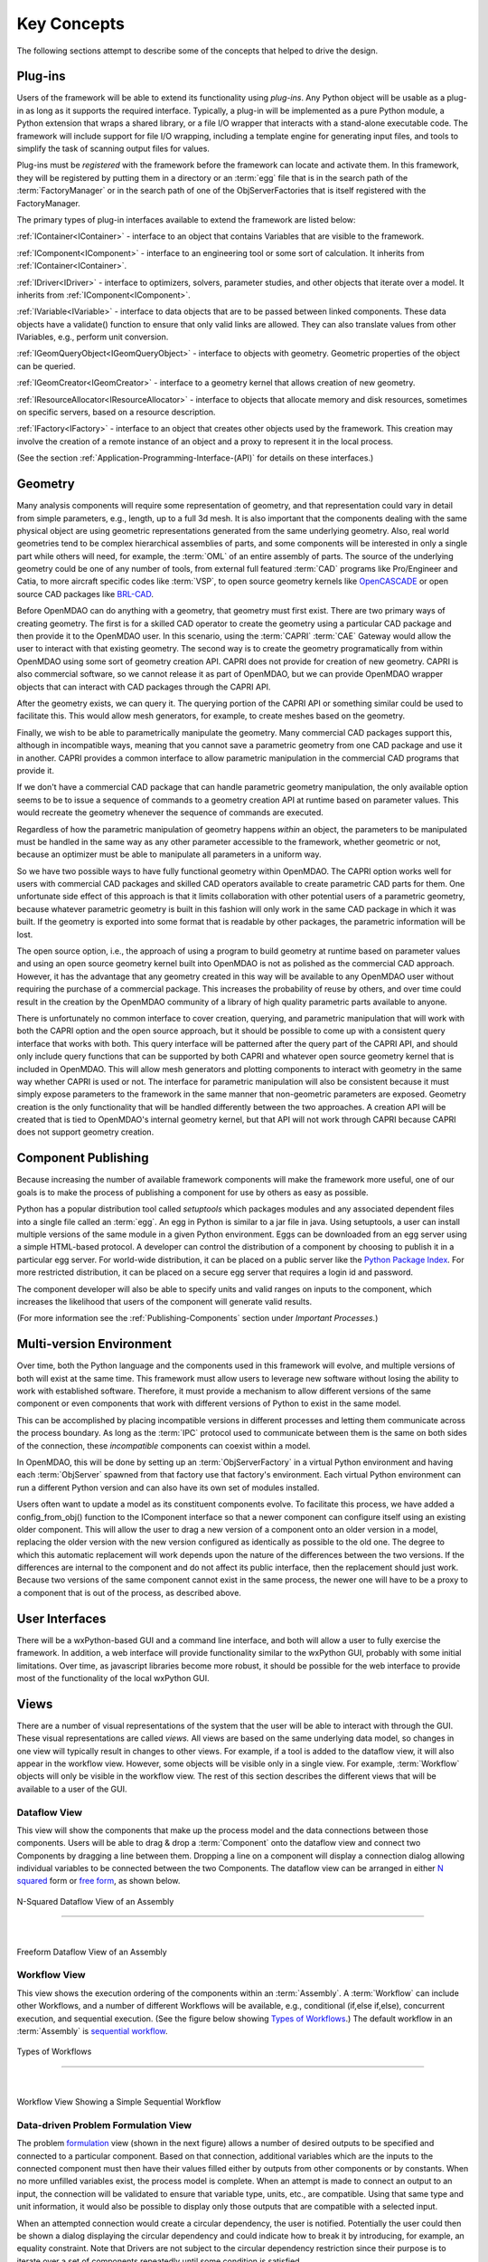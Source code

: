 .. _Key-Concepts:

Key Concepts
------------

The following sections attempt to describe some of the concepts that helped to
drive the design.

.. index:: pair: Python; module
.. index:: egg
.. index:: plug-in, registering
.. index:: FactoryManager
.. index:: plug-ins

Plug-ins
========

Users of the framework will be able to extend its functionality using *plug-ins*. Any Python object will be usable as a plug-in as long as it
supports the required interface. Typically, a plug-in will be implemented as a pure
Python module, a Python extension that wraps a shared library, or a file I/O  wrapper
that interacts with a stand-alone executable code. The framework will include support
for file I/O wrapping, including a template engine for generating input files, and
tools to simplify the task of scanning output files for values.

Plug-ins must be *registered* with the framework before the framework can locate
and activate them. In this framework, they will be registered by putting them in
a directory or an :term:`egg` file that is in the search path of the
:term:`FactoryManager` or in the search path of one of the ObjServerFactories
that is itself registered with the FactoryManager.   


The primary types of plug-in interfaces available to extend the framework are
listed below:


.. index:: pair: IComponent; plug-in interface 
.. index:: pair: IContainer; plug-in interface
.. index:: pair: IDriver; plug-in interface
.. index:: pair: IVariable; plug-in interface
.. index:: pair: IVariable; plug-in interface
.. index:: pair: IGeomQueryObject; plug-in interface
.. index:: pair: IGeomCreator; plug-in interface
.. index:: pair: IResourceAllocator; plug-in interface
.. index:: pair: IFactory; plug-in interface


:ref:`IContainer<IContainer>` - interface to an object that contains Variables that are visible to
the framework.

:ref:`IComponent<IComponent>` - interface to an engineering tool or some sort of calculation. It
inherits from :ref:`IContainer<IContainer>`.

:ref:`IDriver<IDriver>` - interface to optimizers, solvers, parameter studies, and other
objects that iterate over a model. It inherits from :ref:`IComponent<IComponent>`.

:ref:`IVariable<IVariable>` - interface to data objects that are to be passed
between linked components. These data objects have a validate() function to
ensure that only  valid links are allowed. They can also translate values from
other IVariables, e.g., perform unit conversion.

:ref:`IGeomQueryObject<IGeomQueryObject>` - interface to objects with geometry.
Geometric properties of the object can be queried.

:ref:`IGeomCreator<IGeomCreator>` - interface to a geometry kernel that allows
creation of new geometry.

:ref:`IResourceAllocator<IResourceAllocator>` - interface to objects that
allocate memory and disk resources, sometimes on specific servers, based on a
resource description.

:ref:`IFactory<IFactory>` - interface to an object that creates other objects
used by the framework. This creation may involve the creation of a remote
instance of an object and a  proxy to represent it in the local process.

(See the section  :ref:`Application-Programming-Interface-(API)` for details
on these interfaces.)


.. index:: geometry
.. index:: Component

Geometry
========

Many analysis components will require some representation of geometry, and that
representation could vary in detail from simple parameters, e.g., length, up to
a full 3d mesh. It is also important that the components dealing with the same
physical object are using geometric representations generated from the same
underlying geometry. Also, real world geometries tend to be complex hierarchical
assemblies of parts, and some components will be interested in only a single
part while others will need, for example, the :term:`OML` of an entire assembly
of parts. The source of the underlying geometry could be one of any number of
tools, from external full featured  :term:`CAD` programs like Pro/Engineer and
Catia, to more aircraft specific codes like :term:`VSP`, to open source geometry
kernels like OpenCASCADE_ or open source CAD packages like BRL-CAD_.

.. _OpenCASCADE: http://www.opencascade.org

.. _BRL-CAD: http://brlcad.org


.. index:: OpenCascade
.. index:: CAD
.. index:: CAPRI
.. index:: Vehicle Sketch Pad (VSP)
.. index:: BRL-CAD

Before OpenMDAO can do anything with a geometry, that geometry must first exist.
There are two primary ways of creating geometry. The first is for a skilled CAD
operator to create the geometry using a particular CAD package and then provide it
to the OpenMDAO user.  In this scenario, using the :term:`CAPRI`  :term:`CAE`
Gateway would allow the user to interact with that existing geometry. The second
way is to create the geometry programatically from within OpenMDAO using some sort
of geometry creation API. CAPRI does not provide for creation of new geometry.
CAPRI is also commercial software, so we cannot release it as part of OpenMDAO,
but we can provide OpenMDAO wrapper objects that can interact with CAD packages
through the CAPRI API.

After the geometry exists, we can query it.  The querying portion of the CAPRI
API or something similar could be used to facilitate this. This would allow
mesh generators, for example, to create meshes based on the geometry.

Finally, we wish to be able to parametrically manipulate the geometry. Many
commercial CAD packages support this, although in incompatible ways, meaning
that you cannot save a parametric geometry from one CAD package and use it
in another. CAPRI provides a common interface to allow parametric 
manipulation in the commercial CAD programs that provide it.

If we don't have a commercial CAD package that can handle parametric geometry
manipulation, the only available option seems to be to issue a sequence of
commands to a geometry creation API at runtime based on parameter values.  This 
would recreate the geometry whenever the sequence of commands are
executed.

Regardless of how the parametric manipulation of geometry happens *within* an
object, the parameters to be manipulated must be handled in the same way as any
other parameter accessible to the framework, whether geometric or not, because an
optimizer must be able to manipulate all parameters in a uniform way.

So we have two possible ways to have fully functional geometry within OpenMDAO.
The CAPRI option works well for users with commercial CAD packages and skilled
CAD operators available to create parametric CAD parts for them. One unfortunate
side effect of this approach is that it limits collaboration with other potential
users of a parametric geometry, because whatever parametric geometry is built in
this fashion will only work in the same CAD package in which it was built. If
the geometry is exported into some format that is readable by other packages,
the parametric information will be lost.

The open source option, i.e., the approach of using a program to build geometry at
runtime based on parameter values and using an open source geometry kernel built
into OpenMDAO is  not as polished as the commercial CAD approach. However, it has
the advantage that any geometry created in this way will be available to any
OpenMDAO user without requiring the purchase of a commercial package. This
increases the probability of reuse by others, and over time could result in the
creation by the OpenMDAO community of a library of high quality parametric parts
available to anyone.

There is unfortunately no common interface to cover creation, querying, and
parametric manipulation that will work with both the CAPRI option and the open
source approach, but it should be possible to come up with a consistent query
interface that works with both.  This query interface will be patterned after the
query part of the CAPRI API, and should only include query functions that can be
supported by both CAPRI and whatever open source geometry kernel that is included
in OpenMDAO.  This will allow mesh generators and plotting components to interact
with geometry in the same way whether CAPRI is used or not.  The interface for
parametric manipulation will also be consistent because it must simply expose
parameters to the framework in the same manner that non-geometric parameters are
exposed.  Geometry creation is the only functionality that will be handled
differently between the two approaches. A creation API will be created that is
tied to OpenMDAO's internal geometry kernel, but that API will not work through
CAPRI because CAPRI does not support geometry creation.

.. index:: pair: Component; publishing
.. index:: setuptools
.. index:: Python Package Index
.. index:: egg


.. _`Component-Publishing`:

Component Publishing
====================

Because increasing the number of available framework components will make the
framework more useful, one of our goals is to make the process of publishing a
component for use by others as easy as possible. 

Python has a popular distribution tool called *setuptools* which packages
modules and any associated dependent files into a single file called an :term:`egg`. An
egg in Python is similar to a jar file in java. Using setuptools, a user can
install multiple versions of the same module in a given Python environment. 
Eggs can be downloaded from an egg server using a simple HTML-based protocol. A
developer can control the distribution of a component by choosing to  publish it
in a particular egg server. For world-wide distribution, it can be placed on a 
public server like the `Python Package Index`_. For more restricted
distribution, it can be placed on  a secure egg server that requires a login id
and password.

.. _`Python Package Index`: http://pypi.python.org/pypi

The component developer will also be able to specify units and valid ranges on
inputs to the component, which increases the likelihood that users
of the component will generate valid results. 

(For more information see the :ref:`Publishing-Components` section under
*Important Processes.*)


.. index:: ObjServerFactory
.. index:: pair: environment; multi-version
.. index:: config_from_obj()


Multi-version Environment
=========================

Over time, both the Python language and the components used in this framework
will evolve, and multiple versions of both will exist at the same time. This 
framework must allow users to leverage new software without losing the ability 
to work with established software. Therefore, it must provide a  mechanism to
allow different versions of the same component or even components that work
with different versions of Python to exist in the same model.

This can be accomplished by placing incompatible versions in different
processes and letting them communicate across the process boundary. As long as
the :term:`IPC` protocol used to communicate between them is the same on both
sides of the connection, these *incompatible* components can coexist within a
model.

In OpenMDAO, this will be done by setting up an :term:`ObjServerFactory` in a virtual
Python environment and having each :term:`ObjServer` spawned from that factory use
that factory's environment. Each virtual Python environment can run a different
Python version and can also have its own set of modules installed.

Users often want to update a model as its constituent components evolve. To
facilitate this process, we have added a config_from_obj() function to the
IComponent interface so that a newer component can configure itself using an
existing older component. This will allow the user to drag a new version of a
component onto an older version in a model, replacing the older version with
the new version configured as identically as possible to the old one. The
degree to which this automatic replacement will work depends upon the nature of
the differences between the two versions. If the differences are internal to
the component and do not affect its public interface, then the replacement
should just work. Because two versions of the same component cannot exist in
the same process, the newer one will have to be a proxy to a component that is
out of the process, as described above.


.. index:: wxPython


User Interfaces
===============

There will be a wxPython-based GUI and a command line interface, and both will
allow a user to fully exercise the framework. In addition, a web interface will
provide functionality similar to the wxPython GUI, probably with some initial
limitations. Over time, as javascript libraries become more robust, it should
be possible for the web interface to provide most of the functionality of the
local wxPython GUI.


.. index:: view	

Views
=====


There are a number of visual representations of the system that the user will be
able to interact with through the GUI. These visual representations are called
*views.* All views are based on the same underlying data model, so changes in one
view will typically result in changes to other views. For example, if a tool is
added to the dataflow view, it will also appear in the workflow view. However,
some objects will be visible only in a single view. For example, :term:`Workflow`
objects will only be visible in the workflow view. The rest of this section
describes the different views that will be available to a user of the GUI.

.. index:: N squared form
.. index:: free form
.. index:: pair: view; dataflow


Dataflow View
_____________

This view will show the components that make up the process model and the data
connections between those components. Users will be able to drag & drop a 
:term:`Component` onto the dataflow view and connect two Components by dragging
a line between them. Dropping a line on a component will display a connection
dialog allowing individual variables to be connected between the two Components.
The dataflow view can be arranged in either `N squared`_ form or `free form`_,
as shown below.


.. _`N squared`:

.. figure:: ../generated_images/NSquaredView.png
   :align: center

   N-Squared Dataflow View of an Assembly

----------

| 

.. _`free form`:

.. figure:: ../generated_images/DataFlowView.png
   :align: center

   Freeform Dataflow View of an Assembly

.. index:: pair: view; workflow
.. index:: workflow; sequential


Workflow View
_____________

This view shows the execution ordering of the components within an 
:term:`Assembly`. A :term:`Workflow` can include other Workflows, and a number
of different Workflows will be available, e.g., conditional (if,else if,else),
concurrent execution, and sequential execution. (See the figure below showing
`Types of Workflows`_.) The default workflow in an :term:`Assembly` is
`sequential workflow`_.


.. _`Types of Workflows`:

.. figure:: ../generated_images/WorkflowTypes.png
   :align: center

   Types of Workflows


-----------------

|

.. _`sequential workflow`:


.. figure:: ../generated_images/WorkflowView.png
   :align: center

   Workflow View Showing a Simple Sequential Workflow

.. index:: pair: problem formulation; view

Data-driven Problem Formulation View
____________________________________

The problem formulation_ view (shown in the next figure) allows a number of desired
outputs to be specified and connected to a particular component. Based on that
connection, additional variables which are the inputs to the connected component
must then have their values filled either by outputs from other components or by
constants.  When no more unfilled  variables exist, the process model is complete. 
When an attempt is made to connect an output to an input, the connection will be
validated to ensure that variable type, units, etc., are compatible. Using that
same type and unit  information, it would also be possible to display only those
outputs that are compatible with a selected input. 

When an attempted connection would create a circular dependency, the user is
notified. Potentially the user  could then be shown a dialog displaying the
circular dependency and could indicate how to break it by introducing, for
example, an equality constraint. Note that Drivers are not subject to the
circular dependency restriction since their purpose is to iterate over a set of
components repeatedly until some condition is satisfied.


.. _formulation:

.. figure:: ../images/arch-doc/DataDrivenPic.png
   :align: center

   Problem Formulation View


.. index:: pair: view; N-squared dataflow	


This view shows the `N-squared`_ dataflow view that corresponds to the previous
problem formulation view.


.. _`N-squared`:

.. figure:: ../generated_images/NSquaredViewDD.png
   :align: center

   N-squared View of Problem Formulation


.. index:: pair: plug-in; view
.. index:: Sockets


Plug-in View
____________

The figure below shows an example of a `plug-in view`_, which shows any Sockets
existing in a particular :term:`Component`. A  :term:`Socket` is just a placeholder
for an object within a :term:`Component` that has a name and  provides a
particular  interface. In other words, it is a location for a plug-in within a
Component. Because any object placed in a Socket must have the interface specified
by the Socket, the enclosing Component will know how to interact with that object.
Adding Sockets to a :term:`Component` class gives the :term:`Component` developer
a way to allow a user to easily customize the behavior of a :term:`Component` at
runtime simply by dragging and dropping objects onto the :term:`Component`.

.. _`plug-in view`:

.. figure:: ../generated_images/PluginView.png
   :align: center

   Plug-in View of a Component


Sockets for optional plug-in objects will be visually distinct from Sockets for 
mandatory plug-ins. For example, optional plug-ins could be displayed as boxes
drawn with dotted lines, and  Sockets for mandatory plug-ins as dashed boxes.
There are  also sockets allowing lists of plug-ins that share a common 
interface.


.. index:: security


Security
========


For any system, the security mechanisms employed are determined by the types of
threats to be protected against.  


.. index:: threat definition
.. index:: pair: security; mechanism

Threat Definition
_________________


In this system, the threats to be protected against are access to a simulation
by an unapproved user and inadvertent misuse of the system by a legal user.

Users will be identified by some mechanism (such as username, password), and
simulations should not be accessed by any user not listed in the simulation's
approved users. The system will not be addressing issues regarding intentional
*spoofing* of legal user IDs or various other forms of attack on a user's
identity.

There are expected to be situations where simulation methods and/or variables
should not be accessed or modified. For example, a component has some internal
configuration which should not be changed. The system will incorporate
mechanisms to protect the component from unintentional changes by a legal user
but not against deliberate modification of variable or function access
permissions by an expert user.

Simulations are contained within server processes and accessed via network
protocols. Depending upon a site's network configuration, this may allow
access from anywhere on the Internet. It is the site's responsibility to
isolate a simulation's servers from general Internet access if necessary.


.. index:: user access
.. index:: guest ID


User Access
___________


For a given simulation, there is only one class of valid user. Either you can
access the simulation, or you cannot. There are no *special* user classes.

Access control to a simulation is performed when attempting to connect to
the simulation server. The server has an access control list which contains
the user IDs for all legal users. Initially, the access control list contains
only the user who started the simulation. That user may then add other users
or open the simulation to all (via the *guest* ID). Note that the access
control list is just another python object, so any legal user can change it.

To support fully open simulations without having to explicitly list all users,
the system defines a special *guest* account. Any user may identify him or
herself as *guest.* Any simulation including *guest* in the access control list
is accessible by any user identified as *guest.* Once a guest has accessed a
simulation, that person may perform any operation, just like any other legal
user.


.. index:: pair: simulation; distributed
.. index:: encryption

Distributed Simulations
_______________________


For distributed simulations, only the top-level server may be accessed
directly by users. Sub-servers are accessible only by other servers in the
same simulation. This is configured in a similar manner to configuring users,
where servers are *users* and a special key is used for identification.

Communication between processes will support encryption. This includes both
the communication between servers and communications between the user
interface and the top-level server.

Bulk data transfers can be performed outside the framework if a component
requires it. Developers are encouraged to use secure methods (such as scp)
in such circumstances.

.. index:: attributes; execute
.. index:: attributes; read/write
.. index:: attributes; readonly
.. index:: attributes
.. index:: pair: locking; simulation


Method and Variable Accessibility
_________________________________


Methods and variables have *attributes* controlling their accessibility.
Methods have an *execute* attribute, whereas variables have either a
*read/write* or *readonly* attribute. Any valid user of the system can
manipulate these attributes via a standard framework API.

*Locking* a simulation/component entails removing the ability to change
accessibility via the standard framework API. Such a locked configuration
can then be distributed to other users. The locking process protects
against inadvertent access by users during their simulations.


.. index:: debugging
.. index:: manhole

Debugging
_________


For debugging purposes, a *manhole* is optionally provided, which has a separate
authentication mechanism (ssh) from normal framework access. Access to the
manhole is configured at server startup and cannot be enabled afterward. The
manhole provides access to the server's Python interpreter. Initially this will
simply be the interpreter command line prompt. Later versions may provide
higher-level commands pertinent to simulation server debugging and/or GUI
access.


.. index:: error handling

Error Handling
==============

Execution of an MDAO model is often a complex process, and when that process
fails, it can be difficult to determine the source of the problem and to correct
it unless information related to the error is readily available, relevant, and
sufficiently detailed. The component and the framework are both responsible
for error handling. 

The component must provide intelligent error messages when it fails to execute
normally or is misconfigured in some way. If possible, it should suggest
ways to correct the problem.  

The framework must ensure that error messages, including any information written
to standard output and error streams, are available to the user, even when those
messages occur in a remote process. The user may also wish to monitor output
files generated by remotely executing codes, so the framework must support that
as well.  In addition, detailed, timestamped information will be written to a
log file that can be accessed in the event of a failure if a more detailed view
of the system state leading up to the failure is needed.
